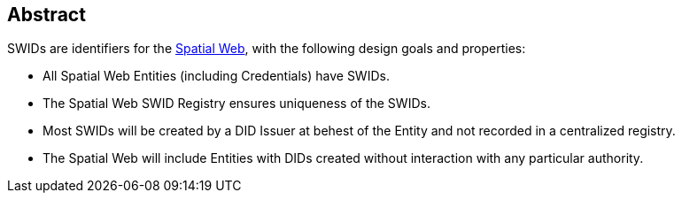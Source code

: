 [abstract]
== Abstract

SWIDs are identifiers for the https://spatialwebfoundation.org/[Spatial Web],
with the following design goals and properties:

* All Spatial Web Entities (including Credentials) have SWIDs.
* The Spatial Web SWID Registry ensures uniqueness of the SWIDs.
* Most SWIDs will be created by a DID Issuer at behest of the Entity and not recorded in a centralized registry.
* The Spatial Web will include Entities with DIDs created without interaction with any particular authority.
